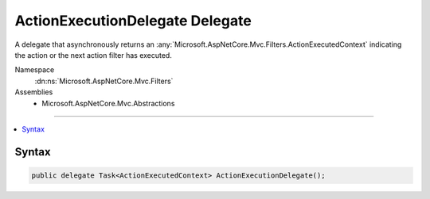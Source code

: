 

ActionExecutionDelegate Delegate
================================






A delegate that asynchronously returns an :any:`Microsoft.AspNetCore.Mvc.Filters.ActionExecutedContext` indicating the action or the next
action filter has executed.


Namespace
    :dn:ns:`Microsoft.AspNetCore.Mvc.Filters`
Assemblies
    * Microsoft.AspNetCore.Mvc.Abstractions

----

.. contents::
   :local:









Syntax
------

.. code-block:: csharp

    public delegate Task<ActionExecutedContext> ActionExecutionDelegate();








.. dn:delegate:: Microsoft.AspNetCore.Mvc.Filters.ActionExecutionDelegate
    :hidden:

.. dn:delegate:: Microsoft.AspNetCore.Mvc.Filters.ActionExecutionDelegate

